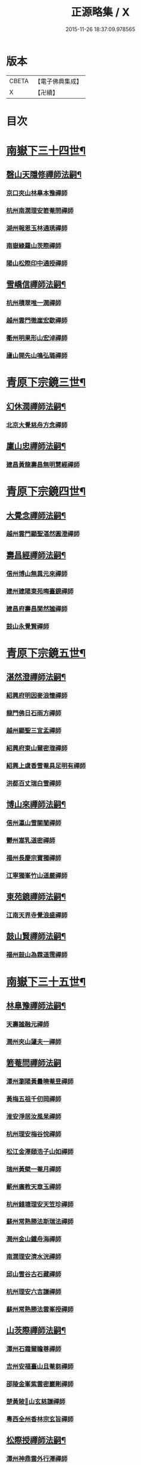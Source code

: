 #+TITLE: 正源略集 / X
#+DATE: 2015-11-26 18:37:09.978565
* 版本
 |     CBETA|【電子佛典集成】|
 |         X|【卍續】    |

* 目次
* [[file:KR6q0032_002.txt::002-0008a6][南嶽下三十四世¶]]
** [[file:KR6q0032_002.txt::002-0008a7][磬山天隱修禪師法嗣¶]]
*** [[file:KR6q0032_002.txt::002-0008a7][京口夾山林臯本豫禪師]]
*** [[file:KR6q0032_002.txt::0008c17][杭州南㵎理安箬菴問禪師]]
*** [[file:KR6q0032_002.txt::0009c11][湖州報恩玉林通琇禪師]]
*** [[file:KR6q0032_002.txt::0010c10][南嶽綠蘿山茨際禪師]]
*** [[file:KR6q0032_002.txt::0011b10][陽山松際印中通授禪師]]
** [[file:KR6q0032_002.txt::0011b24][雪嶠信禪師法嗣¶]]
*** [[file:KR6q0032_002.txt::0011b24][杭州積翠唯一潤禪師]]
*** [[file:KR6q0032_002.txt::0011c10][越州雲門徹崖宏歇禪師]]
*** [[file:KR6q0032_002.txt::0012a1][衢州明果形山宏淖禪師]]
*** [[file:KR6q0032_002.txt::0012a12][廬山開先山鳴弘璐禪師]]
* [[file:KR6q0032_003.txt::003-0012b6][青原下宗鏡三世¶]]
** [[file:KR6q0032_003.txt::003-0012b7][幻休潤禪師法嗣¶]]
*** [[file:KR6q0032_003.txt::003-0012b7][北京大覺慈舟方念禪師]]
** [[file:KR6q0032_003.txt::0012c7][廩山忠禪師法嗣¶]]
*** [[file:KR6q0032_003.txt::0012c7][建昌黃龍壽昌無明慧經禪師]]
* [[file:KR6q0032_003.txt::0013b18][青原下宗鏡四世¶]]
** [[file:KR6q0032_003.txt::0013b19][大覺念禪師法嗣¶]]
*** [[file:KR6q0032_003.txt::0013b19][越州雲門顯聖湛然圓澄禪師]]
** [[file:KR6q0032_003.txt::0014a7][壽昌經禪師法嗣¶]]
*** [[file:KR6q0032_003.txt::0014a7][信州博山無異元來禪師]]
*** [[file:KR6q0032_003.txt::0014b19][建州建陽東苑晦臺鏡禪師]]
*** [[file:KR6q0032_003.txt::0014c22][建昌府壽昌閴然謐禪師]]
*** [[file:KR6q0032_003.txt::0015a5][鼓山永覺賢禪師]]
* [[file:KR6q0032_003.txt::0015b18][青原下宗鏡五世¶]]
** [[file:KR6q0032_003.txt::0015b19][湛然澄禪師法嗣¶]]
*** [[file:KR6q0032_003.txt::0015b19][紹興府明因麥浪懷禪師]]
*** [[file:KR6q0032_003.txt::0015c24][龍門佛日石雨方禪師]]
*** [[file:KR6q0032_003.txt::0016b11][越州顯聖三宜盂禪師]]
*** [[file:KR6q0032_003.txt::0016b21][紹興府東山爾密澓禪師]]
*** [[file:KR6q0032_003.txt::0016c16][紹興上虞香雪菴具足明有禪師]]
*** [[file:KR6q0032_003.txt::0017a13][洪都百丈瑞白雪禪師]]
** [[file:KR6q0032_003.txt::0017b11][博山來禪師法嗣¶]]
*** [[file:KR6q0032_003.txt::0017b11][信州瀛山雪關誾禪師]]
*** [[file:KR6q0032_003.txt::0017c23][鬱州嵩乳道密禪師]]
*** [[file:KR6q0032_003.txt::0018a18][福州長慶宗寶獨禪師]]
*** [[file:KR6q0032_003.txt::0018b8][江寧獨峯竹山道嚴禪師]]
** [[file:KR6q0032_003.txt::0018b23][東苑鏡禪師法嗣¶]]
*** [[file:KR6q0032_003.txt::0018b23][江南天界寺覺浪盛禪師]]
** [[file:KR6q0032_003.txt::0019b2][鼓山賢禪師法嗣¶]]
*** [[file:KR6q0032_003.txt::0019b2][福州鼓山為霖道霈禪師]]
* [[file:KR6q0032_004.txt::004-0019c6][南嶽下三十五世¶]]
** [[file:KR6q0032_004.txt::004-0019c7][林臯豫禪師法嗣¶]]
*** [[file:KR6q0032_004.txt::004-0019c7][天壽謐融元禪師]]
*** [[file:KR6q0032_004.txt::004-0019c12][潤州夾山蘧夫一禪師]]
** [[file:KR6q0032_004.txt::004-0019c21][箬菴問禪師法嗣]]
*** [[file:KR6q0032_004.txt::0020a1][潭州瀏陽黃曇曉菴昱禪師]]
*** [[file:KR6q0032_004.txt::0020a16][黃梅五祖千仞岡禪師]]
*** [[file:KR6q0032_004.txt::0020b11][淮安淨居汝風杲禪師]]
*** [[file:KR6q0032_004.txt::0020c4][杭州理安梅谷悅禪師]]
*** [[file:KR6q0032_004.txt::0020c12][松江金澤頤浩子山如禪師]]
*** [[file:KR6q0032_004.txt::0020c24][瑞州黃檗一菴月禪師]]
*** [[file:KR6q0032_004.txt::0021a10][蘄州廣教天章玉禪師]]
*** [[file:KR6q0032_004.txt::0021b2][杭州錢塘理安天笠珍禪師]]
*** [[file:KR6q0032_004.txt::0021c5][蘇州常熟勝法斯瑞法禪師]]
*** [[file:KR6q0032_004.txt::0021c15][潤州金山鐵舟海禪師]]
*** [[file:KR6q0032_004.txt::0022b20][南㵎理安濟水洸禪師]]
*** [[file:KR6q0032_004.txt::0022c21][邱山雪谷古石藏禪師]]
*** [[file:KR6q0032_004.txt::0022c23][杭州理安六吉謙禪師]]
*** [[file:KR6q0032_004.txt::0023a4][蘇州常熟勝法雲峯授禪師]]
** [[file:KR6q0032_004.txt::0023a9][山茨際禪師法嗣¶]]
*** [[file:KR6q0032_004.txt::0023a9][潭州石霜爾瞻尊禪師]]
*** [[file:KR6q0032_004.txt::0023b5][吉州安福臺山且菴芻禪師]]
*** [[file:KR6q0032_004.txt::0023b12][邵陵金峯紫雲密巖剛禪師]]
*** [[file:KR6q0032_004.txt::0023b18][楚黃陂𡾇山玄慈謙禪師]]
*** [[file:KR6q0032_004.txt::0023b24][粵西全州香林宗玄旨禪師]]
** [[file:KR6q0032_004.txt::0023c8][松際授禪師法嗣¶]]
*** [[file:KR6q0032_004.txt::0023c8][潭州神鼎雲外行澤禪師]]
** [[file:KR6q0032_004.txt::0024a3][大覺琇國師法嗣¶]]
*** [[file:KR6q0032_004.txt::0024a3][湖州報恩退菴重禪師]]
*** [[file:KR6q0032_004.txt::0024a16][荊溪善權白松豐禪師]]
*** [[file:KR6q0032_004.txt::0024b5][南嶽高臺不退勇禪師]]
*** [[file:KR6q0032_004.txt::0024c13][湖州報恩骨巖峯禪師]]
*** [[file:KR6q0032_004.txt::0025a8][湖州武康報恩棲雲行岳禪師]]
*** [[file:KR6q0032_004.txt::0025b21][杭州圓照𦭎溪森禪師]]
*** [[file:KR6q0032_004.txt::0026a24][湖州武康報恩美發淳禪師]]
*** [[file:KR6q0032_004.txt::0026c19][報恩西堂寂菴行洽禪師]]
*** [[file:KR6q0032_004.txt::0027a20][蘊荊行璧禪師]]
*** [[file:KR6q0032_004.txt::0027b6][杭州天目山全菴行進禪師]]
*** [[file:KR6q0032_004.txt::0027c20][宜興磬山雲居行嶺禪師]]
*** [[file:KR6q0032_004.txt::0028b7][杭州良渚崇福濟芝行覺禪師]]
*** [[file:KR6q0032_004.txt::0028c16][潤州夾山竹林六解行恒禪師]]
*** [[file:KR6q0032_004.txt::0029a13][新安道仁行本禪師]]
*** [[file:KR6q0032_004.txt::0029a22][侍者曉雲行謀禪師]]
*** [[file:KR6q0032_004.txt::0029b6][書記響雪行澄禪師]]
*** [[file:KR6q0032_004.txt::0029b9][西堂琴水行韶禪師]]
*** [[file:KR6q0032_004.txt::0029b14][常熟拂水地藏洪濟演禪師]]
*** [[file:KR6q0032_004.txt::0029b24][萬安法海祖山地禪師]]
** [[file:KR6q0032_005.txt::005-0029c19][五峯學禪師法嗣¶]]
*** [[file:KR6q0032_005.txt::005-0029c19][潭州大溈養拙正明禪師]]
** [[file:KR6q0032_005.txt::0030a12][漢月藏禪師法嗣¶]]
*** [[file:KR6q0032_005.txt::0030a12][蘇州三峰梵伊致禪師]]
*** [[file:KR6q0032_005.txt::0030a20][杭州兜率一默成禪師]]
*** [[file:KR6q0032_005.txt::0030b10][潤州焦山問石乘禪師]]
*** [[file:KR6q0032_005.txt::0030b23][無錫華藏大樹證禪師]]
*** [[file:KR6q0032_005.txt::0030c6][蘇州瑞光頂目徹禪師]]
*** [[file:KR6q0032_005.txt::0030c14][杭州顯寧澹予垣禪師]]
*** [[file:KR6q0032_005.txt::0031a3][杭州徑山具德禮禪師]]
*** [[file:KR6q0032_005.txt::0031b10][蘇州鄧尉山剖石璧禪師]]
*** [[file:KR6q0032_005.txt::0031b18][蘇州靈巖繼起儲禪師]]
*** [[file:KR6q0032_005.txt::0031c2][蘇州華嚴于槃鴻禪師]]
*** [[file:KR6q0032_005.txt::0031c5][常州祥符慧刃銛禪師]]
*** [[file:KR6q0032_005.txt::0031c10][杭州安隱潭吉忍禪師]]
*** [[file:KR6q0032_005.txt::0031c14][湖州高峯碩機聖禪師]]
*** [[file:KR6q0032_005.txt::0031c20][孝廉劉道貞居士]]
** [[file:KR6q0032_005.txt::0032a10][破山明禪師法嗣¶]]
*** [[file:KR6q0032_005.txt::0032a10][楚南武岡雲山勝力燕居德申禪師]]
*** [[file:KR6q0032_005.txt::0032a19][成都昭覺丈雪醉禪師]]
*** [[file:KR6q0032_005.txt::0032b24][大竹百城著禪師]]
*** [[file:KR6q0032_005.txt::0032c14][寂光豁禪師]]
*** [[file:KR6q0032_005.txt::0033a6][豐都二仙覺城明柱禪師]]
*** [[file:KR6q0032_005.txt::0033a9][射洪清果不會法禪師]]
*** [[file:KR6q0032_005.txt::0033a13][鳳山興隆深省純禪師]]
*** [[file:KR6q0032_005.txt::0033a16][四川寶光笑宗行密禪師]]
*** [[file:KR6q0032_005.txt::0033b1][重慶崇因慧覺行衣禪師]]
*** [[file:KR6q0032_005.txt::0033b16][雙桂福國雲橋水禪師]]
*** [[file:KR6q0032_005.txt::0033b18][衡州開峯密行寂忍禪師]]
*** [[file:KR6q0032_005.txt::0033b21][重慶華巖聖可玉禪師]]
** [[file:KR6q0032_005.txt::0033c4][費隱容禪師法嗣¶]]
*** [[file:KR6q0032_005.txt::0033c4][福州黃檗隱元琦禪師]]
*** [[file:KR6q0032_005.txt::0033c19][嘉興金粟百癡元禪師]]
*** [[file:KR6q0032_005.txt::0034a3][湖州武康資福靈機觀禪師]]
*** [[file:KR6q0032_005.txt::0034b5][杭州慧雲本充盛禪師]]
*** [[file:KR6q0032_005.txt::0034b12][杭州長安覺王千峯立禪師]]
*** [[file:KR6q0032_005.txt::0034b22][郢州興陽獨冠敬禪師]]
*** [[file:KR6q0032_005.txt::0034c4][嘉興金粟石菴行琈禪師]]
*** [[file:KR6q0032_005.txt::0034c14][福州羅山法海白嵩俊禪師]]
** [[file:KR6q0032_005.txt::0034c21][朝宗忍禪師法嗣¶]]
*** [[file:KR6q0032_005.txt::0034c21][贛州寶華諾諾行導禪師]]
** [[file:KR6q0032_005.txt::0035a4][石車乘禪師法嗣¶]]
*** [[file:KR6q0032_005.txt::0035a4][嘉興金粟息乾元禪師]]
*** [[file:KR6q0032_005.txt::0035a11][吉州龍須資國眉菴秀禪師]]
** [[file:KR6q0032_005.txt::0035a23][萬如微禪師法嗣¶]]
*** [[file:KR6q0032_005.txt::0035a23][荊谿龍池素巖淵禪師]]
*** [[file:KR6q0032_005.txt::0035b2][無錫南禪古鏡符禪師]]
** [[file:KR6q0032_006.txt::006-0035b17][木陳忞禪師法嗣¶]]
*** [[file:KR6q0032_006.txt::006-0035b17][明州五磊達變權禪師]]
*** [[file:KR6q0032_006.txt::0035c10][明州五磊拙巖懷禪師]]
*** [[file:KR6q0032_006.txt::0035c23][越州平陽天嶽本晝禪師]]
*** [[file:KR6q0032_006.txt::0036a3][台州廣潤巨靈螎禪師]]
*** [[file:KR6q0032_006.txt::0036a14][嘉興金粟天岸昇禪師]]
*** [[file:KR6q0032_006.txt::0036b2][漳州龍牙雲叟住禪師]]
*** [[file:KR6q0032_006.txt::0036b7][臯亭佛日山曉晳禪師]]
*** [[file:KR6q0032_006.txt::0036c4][揚州興化龍珠森鑑徹禪師]]
*** [[file:KR6q0032_006.txt::0036c14][金陵天寧古田元禪師]]
*** [[file:KR6q0032_006.txt::0036c16][黃州黃陂素山沖然義禪師]]
*** [[file:KR6q0032_006.txt::0036c23][廬山西林以夫可禪師]]
*** [[file:KR6q0032_006.txt::0037a8][蘇州虎邱節巖琇禪師]]
*** [[file:KR6q0032_006.txt::0037a14][桐城清泉靈遠應禪師]]
*** [[file:KR6q0032_006.txt::0037b17][信州章巖獻可寂禪師]]
*** [[file:KR6q0032_006.txt::0037b23][湖州道場山神山瀛禪師]]
*** [[file:KR6q0032_006.txt::0037c9][越州烏石南雲暐禪師]]
*** [[file:KR6q0032_006.txt::0037c16][洪州寶峯大雷慶禪師]]
*** [[file:KR6q0032_006.txt::0037c24][越州翠峯懷光燦禪師]]
*** [[file:KR6q0032_006.txt::0038a6][新州龍山國恩曠圓行果禪師]]
*** [[file:KR6q0032_006.txt::0038a10][金陵蔣山芥菴大禪師]]
** [[file:KR6q0032_006.txt::0038b9][石奇雲禪師法嗣¶]]
*** [[file:KR6q0032_006.txt::0038b9][台州淨居湛菴常禪師]]
*** [[file:KR6q0032_006.txt::0038b18][明州大梅法幢幟禪師]]
*** [[file:KR6q0032_006.txt::0038c11][處州椒山律牧制禪師]]
*** [[file:KR6q0032_006.txt::0038c23][明州雪竇宏遠紹禪師]]
** [[file:KR6q0032_006.txt::0039a13][牧雲門禪師法嗣¶]]
*** [[file:KR6q0032_006.txt::0039a13][蘇州西華秀峯岫雲行瑋禪師]]
*** [[file:KR6q0032_006.txt::0039b3][嘉興祖燈崇己峻禪師]]
*** [[file:KR6q0032_006.txt::0039b12][越州明覺寶掌雪厂道白禪師]]
*** [[file:KR6q0032_006.txt::0039c1][金陵蔣山佛國南音言禪師]]
*** [[file:KR6q0032_006.txt::0039c15][蘇州無量可生慈禪師]]
*** [[file:KR6q0032_006.txt::0039c21][南嶽法輪石隱貞禪師]]
*** [[file:KR6q0032_006.txt::0040a7][廬山圓通崇勝雪堂耜禪師]]
*** [[file:KR6q0032_006.txt::0040a13][德安孝惑獅子古鑑圓禪師]]
*** [[file:KR6q0032_006.txt::0040a23][虞山直指尼圓鑑玄禪師]]
*** [[file:KR6q0032_006.txt::0040b10][如如懶人方為戒居士]]
** [[file:KR6q0032_006.txt::0040b24][浮石賢禪師法嗣]]
*** [[file:KR6q0032_006.txt::0040c1][極樂獨癡□禪師]]
*** [[file:KR6q0032_006.txt::0040c23][江西寶藏範圍澤禪師]]
*** [[file:KR6q0032_006.txt::0041a9][海寧東寺洪衍灝禪師]]
*** [[file:KR6q0032_006.txt::0041a13][潁州弘戒鈍斧濊禪師]]
*** [[file:KR6q0032_006.txt::0041a18][太平澄心寄菴澯禪師]]
** [[file:KR6q0032_006.txt::0041a23][林野奇禪師法嗣¶]]
*** [[file:KR6q0032_006.txt::0041a23][荊谿芙蓉自閒覺禪師]]
*** [[file:KR6q0032_006.txt::0041b10][台州鴻福慧日昇禪師]]
*** [[file:KR6q0032_006.txt::0041b19][蘇州太倉香林佛果聞禪師]]
*** [[file:KR6q0032_006.txt::0041b23][溫州護國古泉清禪師]]
*** [[file:KR6q0032_006.txt::0041c6][廣德崇化了悟能禪師]]
*** [[file:KR6q0032_006.txt::0041c13][天台萬年無礙徹禪師]]
*** [[file:KR6q0032_006.txt::0042a8][桐鄉寂照芥子彌禪師]]
*** [[file:KR6q0032_006.txt::0042a13][香嚴宕山遠禪師]]
* [[file:KR6q0032_007.txt::007-0042b13][青原下宗鏡六世¶]]
** [[file:KR6q0032_007.txt::007-0042b14][瑞白雪禪師法嗣¶]]
*** [[file:KR6q0032_007.txt::007-0042b14][弁山龍華久默音禪師]]
*** [[file:KR6q0032_007.txt::007-0042b17][瑞州洞山孤崖聰禪師]]
*** [[file:KR6q0032_007.txt::007-0042b21][舒州三祖破闇燈禪師]]
*** [[file:KR6q0032_007.txt::0043a6][南昌百丈石㵎泐禪師]]
*** [[file:KR6q0032_007.txt::0043a12][寧州雲巖元潔瑩禪師]]
*** [[file:KR6q0032_007.txt::0043a23][荊谿善權百愚斯禪師]]
*** [[file:KR6q0032_007.txt::0043b15][蘇州金僊蕃光璨禪師]]
*** [[file:KR6q0032_007.txt::0043b24][衡州大義山且拙訥禪師]]
*** [[file:KR6q0032_007.txt::0043c13][南嶽荊紫峯萬仞壁禪師]]
*** [[file:KR6q0032_007.txt::0044a2][湖州烏程獨園玄素體禪師]]
*** [[file:KR6q0032_007.txt::0044a11][嘉禾福善寺雲松品禪師]]
*** [[file:KR6q0032_007.txt::0044a22][越州梅山歷然相禪師]]
*** [[file:KR6q0032_007.txt::0044b13][衝陽西山䆳谷源禪師]]
*** [[file:KR6q0032_007.txt::0044b16][天台護國眠石蘊禪師]]
*** [[file:KR6q0032_007.txt::0044b24][虔州崆峒不溢滿禪師]]
*** [[file:KR6q0032_007.txt::0044c13][䖍州崆峒謂斯教禪師]]
*** [[file:KR6q0032_007.txt::0044c23][虔州興國獅子岩中也慈禪師]]
*** [[file:KR6q0032_007.txt::0045a7][湖州佛燈白巖博禪師]]
*** [[file:KR6q0032_007.txt::0045a18][越州蕭山道林離愚智禪師]]
*** [[file:KR6q0032_007.txt::0045b4][贛州鳳日本珠玥禪師]]
*** [[file:KR6q0032_007.txt::0045c1][青谿西水菴丹溟幢禪師]]
*** [[file:KR6q0032_007.txt::0045c6][佛川離言義禪師]]
*** [[file:KR6q0032_007.txt::0045c13][紫梅淑安周禪師]]
** [[file:KR6q0032_007.txt::0046a2][麥浪懷禪師法嗣¶]]
*** [[file:KR6q0032_007.txt::0046a2][越州彌陀寺無迹敏禪師]]
** [[file:KR6q0032_007.txt::0046a10][石雨方禪師法嗣¶]]
*** [[file:KR6q0032_007.txt::0046a10][古虞象田即念現禪師]]
*** [[file:KR6q0032_007.txt::0046a13][劒浦無量來雲現禪師]]
*** [[file:KR6q0032_007.txt::0046a23][龍塘遠門柱禪師]]
*** [[file:KR6q0032_007.txt::0046b6][杭州白巖位中符禪師]]
*** [[file:KR6q0032_007.txt::0046c8][餘杭南山普寧天愚寶禪師]]
*** [[file:KR6q0032_007.txt::0046c13][杭州徑山夢菴律禪師]]
*** [[file:KR6q0032_007.txt::0046c20][杭州錢塘淨性紫仙陽禪師]]
** [[file:KR6q0032_007.txt::0047a9][爾密澓禪師法嗣¶]]
*** [[file:KR6q0032_007.txt::0047a9][紹興山陰清化惟岑嶾禪師]]
*** [[file:KR6q0032_007.txt::0047a21][紹興嵊縣明覺寧遠地禪師]]
*** [[file:KR6q0032_007.txt::0047b10][杭州仁和菩曇自若深禪師]]
*** [[file:KR6q0032_007.txt::0047b16][越州融光自聞音禪師]]
** [[file:KR6q0032_007.txt::0047b21][具足有禪師法嗣¶]]
*** [[file:KR6q0032_007.txt::0047b21][越州寶泉素端衟禪師]]
** [[file:KR6q0032_007.txt::0047c16][三宜盂禪師法嗣¶]]
*** [[file:KR6q0032_007.txt::0047c16][嘉善慈雲俍亭挺禪師]]
*** [[file:KR6q0032_007.txt::0047c22][苕溪鳳山多福林妙叶啟禪師]]
*** [[file:KR6q0032_007.txt::0048a17][山陰保寧端實嚴禪師]]
*** [[file:KR6q0032_007.txt::0048a22][越州大能仁寺盟石息禪師]]
*** [[file:KR6q0032_007.txt::0048b9][越州上虞龍田栢子地禪師]]
*** [[file:KR6q0032_007.txt::0048b20][嘉興東塔為則範禪師]]
** [[file:KR6q0032_008.txt::008-0048c7][嵩乳密禪師法嗣¶]]
*** [[file:KR6q0032_008.txt::008-0048c7][淮安清江浦洪福靈燄燭禪師]]
*** [[file:KR6q0032_008.txt::0049a4][淮安檀度南菴依禪師]]
** [[file:KR6q0032_008.txt::0049a14][宗寶獨禪師法嗣¶]]
*** [[file:KR6q0032_008.txt::0049a14][廬山歸宗天然昰禪師]]
*** [[file:KR6q0032_008.txt::0049b3][千山龍泉剩人可禪師]]
** [[file:KR6q0032_008.txt::0049b14][覺浪盛禪師法嗣¶]]
*** [[file:KR6q0032_008.txt::0049b14][金陵棲霞竺菴成禪師]]
*** [[file:KR6q0032_008.txt::0049c7][杭州崇光觀濤奇禪師]]
*** [[file:KR6q0032_008.txt::0049c18][吉水龍華梅逢忍禪師]]
*** [[file:KR6q0032_008.txt::0050a9][金陵天界巨音選禪師]]
*** [[file:KR6q0032_008.txt::0050a21][廣東曹溪石濂汕禪師]]
*** [[file:KR6q0032_008.txt::0050b9][吉州青原嘯峯然禪師]]
*** [[file:KR6q0032_008.txt::0050c1][江寧天界方融璽禪師]]
*** [[file:KR6q0032_008.txt::0050c12][建昌壽昌其天浩禪師]]
*** [[file:KR6q0032_008.txt::0050c17][新城福山石潮寧禪師]]
*** [[file:KR6q0032_008.txt::0051a8][吉州青原無可智禪師]]
*** [[file:KR6q0032_008.txt::0051a18][杭州虎跑大慈石公璸禪師]]
** [[file:KR6q0032_008.txt::0051b5][附諸尊宿¶]]
*** [[file:KR6q0032_008.txt::0051b5][杭州雲棲蓮池袾宏大師]]
*** [[file:KR6q0032_008.txt::0051c17][紫栢達觀真可大師]]
*** [[file:KR6q0032_008.txt::0052a9][瑞州黃蘗無念深有禪師]]
*** [[file:KR6q0032_008.txt::0052b6][夔州白馬寺儀峯方彖禪師]]
*** [[file:KR6q0032_008.txt::0052b19][廣信鵞湖養菴心禪師]]
*** [[file:KR6q0032_008.txt::0052c11][杭州真寂聞谷廣印禪師]]
*** [[file:KR6q0032_008.txt::0052c19][湘鄉荊紫峯無學幻大師]]
*** [[file:KR6q0032_008.txt::0052c21][韶州曹溪憨山德清大師]]
*** [[file:KR6q0032_008.txt::0053a18][江西雲居顓愚觀衡禪師]]
*** [[file:KR6q0032_008.txt::0053a22][江西泐潭元白可禪師]]
*** [[file:KR6q0032_008.txt::0053b15][衡陽豪山大辯道焜大師]]
*** [[file:KR6q0032_008.txt::0053b19][金陵寶華山見月體和尚]]
*** [[file:KR6q0032_008.txt::0053b22][祠部黃端伯海岸居士]]
*** [[file:KR6q0032_008.txt::0053c2][開府余大成集生居士]]
* [[file:KR6q0032_009.txt::009-0053c9][南嶽下三十六世¶]]
** [[file:KR6q0032_009.txt::009-0053c10][爾瞻尊禪師法嗣¶]]
*** [[file:KR6q0032_009.txt::009-0053c10][潭州石霜碧眼開禪師]]
** [[file:KR6q0032_009.txt::009-0053c15][千仞岡禪師法嗣¶]]
*** [[file:KR6q0032_009.txt::009-0053c15][黃梅五祖真慧無絃琹禪師]]
*** [[file:KR6q0032_009.txt::0054b4][蘄州黃梅五祖真慧綠雨蕉禪師]]
*** [[file:KR6q0032_009.txt::0054b24][黃梅五祖山真慧天澤霖禪師]]
** [[file:KR6q0032_009.txt::0054c8][鉄舟海禪師法嗣¶]]
*** [[file:KR6q0032_009.txt::0054c8][金山可達杰禪師]]
*** [[file:KR6q0032_009.txt::0054c15][金陵香林法乳樂禪師]]
** [[file:KR6q0032_009.txt::0055a6][天笠珍禪師法嗣¶]]
*** [[file:KR6q0032_009.txt::0055a6][杭州理安夢菴格禪師]]
*** [[file:KR6q0032_009.txt::0055b1][滁州琅琊樗關真禪師]]
*** [[file:KR6q0032_009.txt::0055b11][杭州理安越鑑徹禪師]]
*** [[file:KR6q0032_009.txt::0055b20][杭州理安獨超方禪師]]
*** [[file:KR6q0032_009.txt::0055c8][邵州龍華奯舟元禪師]]
** [[file:KR6q0032_009.txt::0055c13][天章玉禪師法嗣¶]]
*** [[file:KR6q0032_009.txt::0055c13][蘄州訥菴辯禪師]]
*** [[file:KR6q0032_009.txt::0056a1][金陵迴龍南愚玠禪師]]
** [[file:KR6q0032_009.txt::0056a8][六吉謙禪師法嗣¶]]
*** [[file:KR6q0032_009.txt::0056a8][東山伯嶽惺禪師]]
** [[file:KR6q0032_009.txt::0056a24][不退勇禪師法嗣¶]]
*** [[file:KR6q0032_009.txt::0056a24][山西沁州銅鞮永慶尺木休禪師]]
** [[file:KR6q0032_009.txt::0056c13][棲雲岳禪師法嗣¶]]
*** [[file:KR6q0032_009.txt::0056c13][杭州天目南谷穎禪師]]
** [[file:KR6q0032_009.txt::0057a13][骨巗峯禪師法嗣¶]]
*** [[file:KR6q0032_009.txt::0057a13][武康匡裔來禪師]]
** [[file:KR6q0032_009.txt::0057a24][䒢溪森禪師法嗣¶]]
*** [[file:KR6q0032_009.txt::0057a24][天目獅子正宗形山寶禪師]]
*** [[file:KR6q0032_009.txt::0057b7][京都賢良如川盛禪師]]
*** [[file:KR6q0032_009.txt::0057b13][姑蘇怡賢蓮峯源禪師]]
*** [[file:KR6q0032_009.txt::0057b23][京都覺生秀山成禪師]]
** [[file:KR6q0032_009.txt::0057c14][美發淳禪師法嗣¶]]
*** [[file:KR6q0032_009.txt::0057c14][天目晦石琦禪師]]
** [[file:KR6q0032_009.txt::0058a8][養拙明禪師法嗣¶]]
*** [[file:KR6q0032_009.txt::0058a8][潭州大溈慧山海禪師]]
** [[file:KR6q0032_009.txt::0058a16][頂目徹禪師法嗣¶]]
*** [[file:KR6q0032_009.txt::0058a16][雙泉眉山霈禪師]]
** [[file:KR6q0032_009.txt::0058b5][具德禮禪師法嗣¶]]
*** [[file:KR6q0032_009.txt::0058b5][能仁微旨朗禪師]]
*** [[file:KR6q0032_009.txt::0058b16][維揚巨渤恒禪師]]
*** [[file:KR6q0032_009.txt::0058c9][江西雲居晦山顯禪師]]
*** [[file:KR6q0032_009.txt::0058c19][泰興慶雲碩揆志禪師]]
*** [[file:KR6q0032_009.txt::0059a8][杭州雲林諦暉輅禪師]]
** [[file:KR6q0032_009.txt::0059a20][繼起儲禪師法嗣¶]]
*** [[file:KR6q0032_009.txt::0059a20][蘇州字雲蹤禪師]]
*** [[file:KR6q0032_009.txt::0059b5][蘇州月函子禪師]]
*** [[file:KR6q0032_009.txt::0059b13][國清翼菴酇禪師]]
*** [[file:KR6q0032_009.txt::0059c7][資福童碩宏禪師]]
*** [[file:KR6q0032_009.txt::0059c18][靈瑞尼祖符禪師]]
** [[file:KR6q0032_010.txt::010-0060a18][丈雪醉禪師法嗣¶]]
*** [[file:KR6q0032_010.txt::010-0060a18][青城鳳林竹浪生禪師]]
*** [[file:KR6q0032_010.txt::0060b5][佛冤超綱禪師]]
** [[file:KR6q0032_010.txt::0060b16][雲橋水禪師法嗣¶]]
*** [[file:KR6q0032_010.txt::0060b16][東川蒼碧聰禪師]]
** [[file:KR6q0032_010.txt::0060b23][易庵師禪師法嗣¶]]
*** [[file:KR6q0032_010.txt::0060b23][南陽法海林我鑒禪師]]
** [[file:KR6q0032_010.txt::0060c10][聖可玉禪師法嗣¶]]
*** [[file:KR6q0032_010.txt::0060c10][崇隆碧露夢禪師]]
** [[file:KR6q0032_010.txt::0060c21][密行忍禪師法嗣¶]]
*** [[file:KR6q0032_010.txt::0060c21][滇楚九臺山知空蘊禪師]]
** [[file:KR6q0032_010.txt::0061a4][百癡元禪師法嗣¶]]
*** [[file:KR6q0032_010.txt::0061a4][京師海會憨璞性聰禪師]]
** [[file:KR6q0032_010.txt::0061b4][靈機觀禪師法嗣¶]]
*** [[file:KR6q0032_010.txt::0061b4][湖州資福明心鑑禪師]]
*** [[file:KR6q0032_010.txt::0061b6][湖州資福德水洧禪師]]
** [[file:KR6q0032_010.txt::0061b10][石庵琈禪師法嗣¶]]
*** [[file:KR6q0032_010.txt::0061b10][杭州仁和佛日璿鑑衡禪師]]
** [[file:KR6q0032_010.txt::0061b24][天嶽晝禪師法嗣]]
*** [[file:KR6q0032_010.txt::0061c1][廬山開先心璧淵禪師]]
** [[file:KR6q0032_010.txt::0061c9][山曉晳禪師法嗣¶]]
*** [[file:KR6q0032_010.txt::0061c9][杭州佛日法持毅禪師]]
** [[file:KR6q0032_010.txt::0061c18][靈遠應禪師法嗣¶]]
*** [[file:KR6q0032_010.txt::0061c18][襄州洞山普慧漢水浩禪師]]
*** [[file:KR6q0032_010.txt::0062a1][天童石吼徹禪師]]
*** [[file:KR6q0032_010.txt::0062a16][桐城慧山魯璠奐禪師]]
*** [[file:KR6q0032_010.txt::0062b3][六安大悲祖幻寧禪師]]
** [[file:KR6q0032_010.txt::0062b16][節崖琇禪師法嗣¶]]
*** [[file:KR6q0032_010.txt::0062b16][蘇州虎邱洞明照禪師]]
*** [[file:KR6q0032_010.txt::0062c4][湖州吳山廣壽宇亭尹禪師]]
*** [[file:KR6q0032_010.txt::0062c16][揚州福緣濟生度禪師]]
** [[file:KR6q0032_010.txt::0063a15][祥光吉禪師法嗣¶]]
*** [[file:KR6q0032_010.txt::0063a15][揚州淨慧破愚智禪師]]
*** [[file:KR6q0032_010.txt::0063a18][揚州淨慧允中微禪師]]
** [[file:KR6q0032_010.txt::0063a22][薪傳瀾禪師法嗣¶]]
*** [[file:KR6q0032_010.txt::0063a22][淮安龍興靈潔源禪師]]
** [[file:KR6q0032_010.txt::0063b2][博凡可禪師法嗣¶]]
*** [[file:KR6q0032_010.txt::0063b2][江州西林仲泉空禪師]]
** [[file:KR6q0032_010.txt::0063b10][天岸昇禪師法嗣¶]]
*** [[file:KR6q0032_010.txt::0063b10][徐州雲龍興化谷庵朴禪師]]
** [[file:KR6q0032_010.txt::0063b15][懷光燦禪師法嗣¶]]
*** [[file:KR6q0032_010.txt::0063b15][京都覺生雪鴻信禪師]]
** [[file:KR6q0032_010.txt::0063c13][文弱盈禪師法嗣¶]]
*** [[file:KR6q0032_010.txt::0063c13][終南蟠龍子肅遠禪師]]
** [[file:KR6q0032_010.txt::0063c24][古鏡符禪師法嗣¶]]
*** [[file:KR6q0032_010.txt::0063c24][無錫南禪吼松澄禪師]]
** [[file:KR6q0032_010.txt::0064a8][介為舟禪師法嗣¶]]
*** [[file:KR6q0032_010.txt::0064a8][漢陽曇華碧雲天禪師]]
** [[file:KR6q0032_010.txt::0064a19][冷堂林禪師法嗣¶]]
*** [[file:KR6q0032_010.txt::0064a19][越州蕭邑城山大拙理禪師]]
** [[file:KR6q0032_010.txt::0064a24][萬因聖禪師法嗣]]
*** [[file:KR6q0032_010.txt::0064b1][福州護國鐸夫凡禪師]]
** [[file:KR6q0032_010.txt::0064b17][還一韜禪師法嗣¶]]
*** [[file:KR6q0032_010.txt::0064b17][潤州鶴林雲屋音禪師]]
** [[file:KR6q0032_010.txt::0064c9][龍喜[汁*(十/甲/寸)]禪師法嗣¶]]
*** [[file:KR6q0032_010.txt::0064c9][龍王山清涼千智幢毅禪師]]
** [[file:KR6q0032_010.txt::0064c20][彌壑澧禪師法嗣¶]]
*** [[file:KR6q0032_010.txt::0064c20][南陽雪乳律禪師]]
*** [[file:KR6q0032_010.txt::0065a2][東京相國曇紹杲禪師]]
** [[file:KR6q0032_010.txt::0065a13][雲峨喜禪師法嗣¶]]
*** [[file:KR6q0032_010.txt::0065a13][西安興福憨休乾禪師]]
*** [[file:KR6q0032_010.txt::0065b4][汝州風穴白雲雪兆性禪師]]
*** [[file:KR6q0032_010.txt::0065b14][河南金粟沖涵恒禪師]]
** [[file:KR6q0032_010.txt::0065c3][無礙徹禪師法嗣¶]]
*** [[file:KR6q0032_010.txt::0065c3][天台萬年紀安經禪師]]
*** [[file:KR6q0032_010.txt::0065c19][天柱永慶念予恒禪師]]
** [[file:KR6q0032_010.txt::0066a6][蘧夫一禪師法嗣¶]]
*** [[file:KR6q0032_010.txt::0066a6][潤州夾山竹林辯言海禪師]]
** [[file:KR6q0032_010.txt::0066a12][道安靜禪師法嗣¶]]
*** [[file:KR6q0032_010.txt::0066a12][聖感霽崙永禪師]]
** [[file:KR6q0032_010.txt::0066b10][敏樹相禪師法嗣¶]]
*** [[file:KR6q0032_010.txt::0066b10][辰州龍山頴悟秀禪師]]
** [[file:KR6q0032_010.txt::0066b14][太白雪禪師法嗣¶]]
*** [[file:KR6q0032_010.txt::0066b14][明州育王法鐘覺禪師]]
** [[file:KR6q0032_010.txt::0066b19][釆商榮禪師法嗣¶]]
*** [[file:KR6q0032_010.txt::0066b19][鄂州向上具瞻仰禪師]]
* [[file:KR6q0032_011.txt::011-0066c6][南嶽下三十七世¶]]
** [[file:KR6q0032_011.txt::011-0066c7][慧山海禪師法嗣¶]]
*** [[file:KR6q0032_011.txt::011-0066c7][邵陵大梅與峯智禪師]]
*** [[file:KR6q0032_011.txt::011-0066c13][潭州大溈山密印古梅冽禪師]]
*** [[file:KR6q0032_011.txt::0067a1][潭州大溈易菴應禪師]]
*** [[file:KR6q0032_011.txt::0067a8][潭州大溈揆菴空禪師]]
*** [[file:KR6q0032_011.txt::0067a15][潭州上林月憨權禪師]]
*** [[file:KR6q0032_011.txt::0067a18][邵陵龍山月堂湛禪師]]
*** [[file:KR6q0032_011.txt::0067a23][邵陵上梅雄山千如一禪師]]
** [[file:KR6q0032_011.txt::0067b3][穆文德禪師法嗣¶]]
*** [[file:KR6q0032_011.txt::0067b3][鳳林雪圃修禪師]]
** [[file:KR6q0032_011.txt::0067b10][晦山顯禪師法嗣¶]]
*** [[file:KR6q0032_011.txt::0067b10][雲居九屏燕雷鵬禪師]]
** [[file:KR6q0032_011.txt::0067b20][諦暉輅禪師法嗣¶]]
*** [[file:KR6q0032_011.txt::0067b20][杭州雲林巨濤果禪師]]
** [[file:KR6q0032_011.txt::0067c9][得定運禪師法嗣¶]]
*** [[file:KR6q0032_011.txt::0067c9][迴龍水月圓禪師]]
** [[file:KR6q0032_011.txt::0067c17][止水源禪師法嗣¶]]
*** [[file:KR6q0032_011.txt::0067c17][崇仁天乘參禪師]]
** [[file:KR6q0032_011.txt::0067c22][穎悟秀禪師法嗣¶]]
*** [[file:KR6q0032_011.txt::0067c22][沅州太和長明炅禪師]]
** [[file:KR6q0032_011.txt::0068a6][佛冤綱禪師法嗣¶]]
*** [[file:KR6q0032_011.txt::0068a6][昭覺竹峯續禪師]]
** [[file:KR6q0032_011.txt::0068a17][浪山嶼禪師法嗣¶]]
*** [[file:KR6q0032_011.txt::0068a17][嘉興福嚴具宜開禪師]]
*** [[file:KR6q0032_011.txt::0068b8][嘉興普明赤潭珠禪師]]
*** [[file:KR6q0032_011.txt::0068b20][濮鎮龍潭福善亹堂成禪師]]
** [[file:KR6q0032_011.txt::0068c8][德水洧禪師法嗣¶]]
*** [[file:KR6q0032_011.txt::0068c8][湖州翔鳳資福也閒潛禪師]]
** [[file:KR6q0032_011.txt::0068c15][四航海禪師法嗣¶]]
*** [[file:KR6q0032_011.txt::0068c15][杭州龍泉匡源洪禪師]]
*** [[file:KR6q0032_011.txt::0068c23][湖州靈山具如奇禪師]]
*** [[file:KR6q0032_011.txt::0069a3][維揚天寧紫松彰禪師]]
** [[file:KR6q0032_011.txt::0069a14][玉山博禪師法嗣¶]]
*** [[file:KR6q0032_011.txt::0069a14][秦郵臨川普度古門裕禪師]]
** [[file:KR6q0032_011.txt::0069a21][遇山藏禪師法嗣¶]]
*** [[file:KR6q0032_011.txt::0069a21][黃山慈光中洲嶽禪師]]
** [[file:KR6q0032_011.txt::0069b8][漢雲曇禪師法嗣¶]]
*** [[file:KR6q0032_011.txt::0069b8][李山澄光繩木林禪師]]
** [[file:KR6q0032_011.txt::0069b20][吼松澄禪師法嗣¶]]
*** [[file:KR6q0032_011.txt::0069b20][無錫九峯三明灝禪師]]
*** [[file:KR6q0032_011.txt::0069c2][宜興龍池迅帆裕禪師]]
** [[file:KR6q0032_011.txt::0069c15][紀安經禪師法嗣¶]]
*** [[file:KR6q0032_011.txt::0069c15][金粟山禹門宗禪師]]
*** [[file:KR6q0032_011.txt::0069c22][天台萬年豁然緣禪師]]
*** [[file:KR6q0032_011.txt::0070a4][金粟慧海源濟禪師]]
*** [[file:KR6q0032_011.txt::0070a9][浙江金粟悟心達禪師]]
*** [[file:KR6q0032_011.txt::0070a20][天台萬年止先定禪師]]
*** [[file:KR6q0032_011.txt::0070b7][福州法輪觀月光禪師]]
*** [[file:KR6q0032_011.txt::0070b16][嘉興金粟道三本禪師]]
** [[file:KR6q0032_011.txt::0070b19][具瞻仰禪師法嗣¶]]
*** [[file:KR6q0032_011.txt::0070b19][鄂渚南溪向上雙溪定禪師]]
** [[file:KR6q0032_011.txt::0070c8][允中微禪師法嗣¶]]
*** [[file:KR6q0032_011.txt::0070c8][揚州靜慧述先預禪師]]
** [[file:KR6q0032_011.txt::0070c17][谷庵璞禪師法嗣¶]]
*** [[file:KR6q0032_011.txt::0070c17][徐州雲龍興化天池鵬禪師]]
** [[file:KR6q0032_011.txt::0070c23][石吼徹禪師法嗣¶]]
*** [[file:KR6q0032_011.txt::0070c23][寶應一粟默菴言禪師]]
** [[file:KR6q0032_011.txt::0071a9][祖幻寧禪師法嗣¶]]
*** [[file:KR6q0032_011.txt::0071a9][潁州覺林徧知學禪師]]
*** [[file:KR6q0032_011.txt::0071a17][六安香林曉南杲禪師]]
** [[file:KR6q0032_011.txt::0071a23][天培鑒禪師法嗣¶]]
*** [[file:KR6q0032_011.txt::0071a23][南嶽祝聖曉堂哲禪師]]
** [[file:KR6q0032_011.txt::0071b9][心壁淵禪師法嗣¶]]
*** [[file:KR6q0032_011.txt::0071b9][廬山秀峯猗蘭操禪師]]
** [[file:KR6q0032_011.txt::0071b23][濟生度禪師法嗣¶]]
*** [[file:KR6q0032_011.txt::0071b23][維揚福緣超宗智禪師]]
*** [[file:KR6q0032_011.txt::0071c13][維揚福緣福國傳禪師]]
*** [[file:KR6q0032_011.txt::0071c22][武林聖因大徹永禪師]]
** [[file:KR6q0032_011.txt::0072a19][月柯澄禪師法嗣¶]]
*** [[file:KR6q0032_011.txt::0072a19][吳江聖壽厂阿䘄禪師]]
** [[file:KR6q0032_011.txt::0072b11][念予恒禪師法嗣¶]]
*** [[file:KR6q0032_011.txt::0072b11][天台永慶天喜卓禪師]]
** [[file:KR6q0032_011.txt::0072b20][法鐘覺禪師法嗣¶]]
*** [[file:KR6q0032_011.txt::0072b20][明州育王南溟碧禪師]]
** [[file:KR6q0032_012.txt::012-0072c7][碧眼開禪師法嗣¶]]
*** [[file:KR6q0032_012.txt::012-0072c7][石霜憨峯南翁慧禪師]]
** [[file:KR6q0032_012.txt::0073a6][辯言海禪師法嗣¶]]
*** [[file:KR6q0032_012.txt::0073a6][荊州萬佛祇園朗徹印禪師]]
** [[file:KR6q0032_012.txt::0073a11][法乳樂禪師法嗣¶]]
*** [[file:KR6q0032_012.txt::0073a11][金陵香林月潭達禪師]]
*** [[file:KR6q0032_012.txt::0073b2][潤州金山量聞銓禪師]]
** [[file:KR6q0032_012.txt::0073b12][天澤霖禪師法嗣¶]]
*** [[file:KR6q0032_012.txt::0073b12][黃梅槽廠東禪海潮音禪師]]
** [[file:KR6q0032_012.txt::0073b24][夢菴格禪師法嗣¶]]
*** [[file:KR6q0032_012.txt::0073b24][京都大覺迦陵音禪師]]
*** [[file:KR6q0032_012.txt::0074b15][京都萬壽調梅鼎禪師]]
** [[file:KR6q0032_012.txt::0074c20][越鑑徹禪師法嗣¶]]
*** [[file:KR6q0032_012.txt::0074c20][杭州理安佛日羲禪師]]
** [[file:KR6q0032_012.txt::0075a23][南谷穎禪師法嗣¶]]
*** [[file:KR6q0032_012.txt::0075a23][杭州崇福靈鷲誠禪師]]
*** [[file:KR6q0032_012.txt::0075b20][杭州無幻施居士]]
** [[file:KR6q0032_012.txt::0075b24][晦石琦禪師法嗣¶]]
*** [[file:KR6q0032_012.txt::0075b24][杭州天目澹如永禪師]]
*** [[file:KR6q0032_012.txt::0075c16][如臯菩提化昱啟禪師]]
** [[file:KR6q0032_012.txt::0075c23][形山寶禪師法嗣¶]]
*** [[file:KR6q0032_012.txt::0075c23][杭州聖因悟修明慧禪師]]
** [[file:KR6q0032_012.txt::0076a14][永覺盛禪師法嗣¶]]
*** [[file:KR6q0032_012.txt::0076a14][杭州聖因大恒中禪師]]
** [[file:KR6q0032_012.txt::0076b13][宇亭尹禪師法嗣¶]]
*** [[file:KR6q0032_012.txt::0076b13][金陵吉祥朴菴修禪師]]
** [[file:KR6q0032_012.txt::0076b17][可達杰禪師法嗣¶]]
*** [[file:KR6q0032_012.txt::0076b17][吳陵三昧不物震禪師]]
* [[file:KR6q0032_013.txt::013-0076c7][青原下宗鏡七世¶]]
** [[file:KR6q0032_013.txt::013-0076c8][破闇燈禪師法嗣¶]]
*** [[file:KR6q0032_013.txt::013-0076c8][鹽城永寧式衡權禪師]]
*** [[file:KR6q0032_013.txt::013-0076c14][平山受宗智旨禪師]]
*** [[file:KR6q0032_013.txt::013-0076c20][潤州焦山古樵智先禪師]]
** [[file:KR6q0032_013.txt::0077a15][元潔瑩禪師法嗣¶]]
*** [[file:KR6q0032_013.txt::0077a15][衡陽雲峯佛國頻吉祥禪師]]
** [[file:KR6q0032_013.txt::0077b20][百愚斯禪師法嗣¶]]
*** [[file:KR6q0032_013.txt::0077b20][松江青龍隆福寒松操禪師]]
*** [[file:KR6q0032_013.txt::0077c8][終南靈源紫谷覺禪師]]
*** [[file:KR6q0032_013.txt::0077c14][和州含山褒山天鑑暹禪師]]
*** [[file:KR6q0032_013.txt::0077c19][盤山拙菴智朴禪師]]
** [[file:KR6q0032_013.txt::0078a9][且拙訥禪師法嗣¶]]
*** [[file:KR6q0032_013.txt::0078a9][端州月山洞初度禪師]]
** [[file:KR6q0032_013.txt::0078a16][萬仞壁禪師法嗣¶]]
*** [[file:KR6q0032_013.txt::0078a16][龍華湘翁沄禪師]]
*** [[file:KR6q0032_013.txt::0078b16][蘄州歷化雪逵照禪師]]
** [[file:KR6q0032_013.txt::0078b23][淑安周禪師法嗣¶]]
*** [[file:KR6q0032_013.txt::0078b23][濟寧彌勒院白獅純禪師]]
** [[file:KR6q0032_013.txt::0078c12][蕃光璨禪師法嗣¶]]
*** [[file:KR6q0032_013.txt::0078c12][吳興金峯古佛燈道驤超禪師]]
** [[file:KR6q0032_013.txt::0078c17][䆳谷源禪師法嗣¶]]
*** [[file:KR6q0032_013.txt::0078c17][楚衡西山不韻音禪師]]
** [[file:KR6q0032_013.txt::0079a3][靈𦦨燭禪師法嗣¶]]
*** [[file:KR6q0032_013.txt::0079a3][淮安清江浦洪福隱知聞禪師]]
** [[file:KR6q0032_013.txt::0079a8][南菴依禪師法嗣¶]]
*** [[file:KR6q0032_013.txt::0079a8][淮安清江檀度天根本禪師]]
** [[file:KR6q0032_013.txt::0079a22][天然是禪師法嗣¶]]
*** [[file:KR6q0032_013.txt::0079a22][廣州海幢阿字無禪師]]
** [[file:KR6q0032_013.txt::0079b11][竺菴成禪師法嗣¶]]
*** [[file:KR6q0032_013.txt::0079b11][金陵棲霞楚雲源禪師]]
** [[file:KR6q0032_013.txt::0079b24][觀濤奇禪師法嗣]]
*** [[file:KR6q0032_013.txt::0079c1][杭州臯亭山顯孝淇園泉禪師]]
** [[file:KR6q0032_013.txt::0079c11][梅逢忍禪師法嗣¶]]
*** [[file:KR6q0032_013.txt::0079c11][吉水龍華子愚哲禪師]]
** [[file:KR6q0032_013.txt::0079c24][巨音選禪師法嗣]]
*** [[file:KR6q0032_013.txt::0080a1][金陵天界靈潤機禪師]]
** [[file:KR6q0032_013.txt::0080a19][即念現禪師法嗣¶]]
*** [[file:KR6q0032_013.txt::0080a19][曹溪南華大休珠禪師]]
** [[file:KR6q0032_013.txt::0080b7][盟石息禪師法嗣¶]]
*** [[file:KR6q0032_013.txt::0080b7][越州寓山青蓮乾裕曾禪師]]
** [[file:KR6q0032_013.txt::0080b19][蔗菴範禪師法嗣¶]]
*** [[file:KR6q0032_013.txt::0080b19][都城安定關華藏嬾翁遇禪師]]
** [[file:KR6q0032_013.txt::0080c6][惟岑嶾禪師法嗣¶]]
*** [[file:KR6q0032_013.txt::0080c6][越州乾峯雲怡濌禪師]]
** [[file:KR6q0032_013.txt::0080c9][夢菴律禪師法嗣¶]]
*** [[file:KR6q0032_013.txt::0080c9][禹杭寶壽尊道揀禪師]]
* [[file:KR6q0032_013.txt::0080c12][青原下宗鏡八世¶]]
** [[file:KR6q0032_013.txt::0080c13][焦山古樵智先禪師法嗣¶]]
*** [[file:KR6q0032_013.txt::0080c13][鎮江焦山鑑堂德鏡禪師]]
** [[file:KR6q0032_013.txt::0081a8][平山受宗旨禪師法嗣¶]]
*** [[file:KR6q0032_013.txt::0081a8][棲靈道宏德南禪師]]
** [[file:KR6q0032_013.txt::0081a19][頻吉祥禪師法嗣¶]]
*** [[file:KR6q0032_013.txt::0081a19][會龍藉菴熏禪師]]
*** [[file:KR6q0032_013.txt::0081b1][廣州浴日能禪師]]
** [[file:KR6q0032_013.txt::0081b7][洞初度禪師法嗣¶]]
*** [[file:KR6q0032_013.txt::0081b7][端州法輪自明珩禪師]]
** [[file:KR6q0032_013.txt::0081b11][拙菴朴禪師法嗣¶]]
*** [[file:KR6q0032_013.txt::0081b11][五州遠林德進禪師]]
** [[file:KR6q0032_013.txt::0081b18][湘翁沄禪師法嗣¶]]
*** [[file:KR6q0032_013.txt::0081b18][天然哲林吉禪師]]
*** [[file:KR6q0032_013.txt::0081b24][湖州弁山澄照紫琈[王*巨]禪師]]
*** [[file:KR6q0032_013.txt::0081c20][山西汾州華嚴雪岸德睿禪師]]
*** [[file:KR6q0032_013.txt::0082a19][蘄州後山白巖鐵菴清禪師]]
** [[file:KR6q0032_013.txt::0082b5][克歸宗禪師法嗣¶]]
*** [[file:KR6q0032_013.txt::0082b5][漢陽歸元白光明禪師]]
** [[file:KR6q0032_013.txt::0082b12][紫谷覺禪師法嗣¶]]
*** [[file:KR6q0032_013.txt::0082b12][陝西西安慈恩憨月圓禪師]]
** [[file:KR6q0032_013.txt::0082b18][隱知聞禪師法嗣¶]]
*** [[file:KR6q0032_013.txt::0082b18][桐城慈濟侶石清禪師]]
** [[file:KR6q0032_013.txt::0082c16][阿字無禪師法嗣¶]]
*** [[file:KR6q0032_013.txt::0082c16][廣州海幢雲菴雲禪師]]
* [[file:KR6q0032_014.txt::014-0083a7][南嶽下第三十八世¶]]
** [[file:KR6q0032_014.txt::014-0083a8][迦陵音禪師法嗣¶]]
*** [[file:KR6q0032_014.txt::014-0083a8][京都大覺佛泉安禪師]]
*** [[file:KR6q0032_014.txt::014-0083a16][廬山歸宗佩璋璜禪師]]
*** [[file:KR6q0032_014.txt::0083b11][江西歸宗果宏德禪師]]
*** [[file:KR6q0032_014.txt::0083b14][京都大覺正宗道禪師]]
** [[file:KR6q0032_014.txt::0083c5][調梅鼎禪師法嗣¶]]
*** [[file:KR6q0032_014.txt::0083c5][磬山崇恩法南勝禪師]]
*** [[file:KR6q0032_014.txt::0083c17][京都拈花恢慈仁禪師]]
*** [[file:KR6q0032_014.txt::0084a5][京都萬壽粹如純禪師]]
* [[file:KR6q0032_014.txt::0084b9][南嶽下第三十九世¶]]
** [[file:KR6q0032_014.txt::0084b10][佛日義禪師法嗣¶]]
*** [[file:KR6q0032_014.txt::0084b10][薦福德山海禪師]]
*** [[file:KR6q0032_014.txt::0084c4][南㵎理安智朗月禪師]]
** [[file:KR6q0032_014.txt::0085a6][古雲沛禪師法嗣¶]]
*** [[file:KR6q0032_014.txt::0085a6][劒溪永鎮樸夫拙禪師]]
** [[file:KR6q0032_014.txt::0085a15][祖燈紹禪師法嗣¶]]
*** [[file:KR6q0032_014.txt::0085a15][嶽州印慧勝禪師]]
** [[file:KR6q0032_014.txt::0085b5][月潭達禪師法嗣¶]]
*** [[file:KR6q0032_014.txt::0085b5][鎮江金山大曉徹禪師]]
** [[file:KR6q0032_014.txt::0085c15][不物震禪師法嗣¶]]
*** [[file:KR6q0032_014.txt::0085c15][泰州慈濟自聞悅禪師]]
** [[file:KR6q0032_014.txt::0086a5][澹如永禪師法嗣¶]]
*** [[file:KR6q0032_014.txt::0086a5][杭州天華有于成禪師]]
*** [[file:KR6q0032_014.txt::0086a12][杭州天目聞學定禪師]]
*** [[file:KR6q0032_014.txt::0086b16][天目桂巖立禪師]]
*** [[file:KR6q0032_014.txt::0086b23][天目道謙智禪師]]
*** [[file:KR6q0032_014.txt::0086c17][南屏淨慈在衡權禪師]]
** [[file:KR6q0032_014.txt::0087a4][悟修慧禪師法嗣¶]]
*** [[file:KR6q0032_014.txt::0087a4][杭州淨慈振一宗禪師]]
** [[file:KR6q0032_014.txt::0087a9][曉蒼暹禪師法嗣¶]]
*** [[file:KR6q0032_014.txt::0087a9][潯陽能仁秀林俊禪師]]
** [[file:KR6q0032_014.txt::0087a13][杲樹憧禪師法嗣¶]]
*** [[file:KR6q0032_014.txt::0087a13][杭州淨慈指遠近禪師]]
** [[file:KR6q0032_014.txt::0087a17][靈鷲誠禪師法嗣¶]]
*** [[file:KR6q0032_014.txt::0087a17][維揚高旻天慧徹禪師]]
*** [[file:KR6q0032_014.txt::0087c4][武林崇福道明信禪師]]
*** [[file:KR6q0032_014.txt::0087c14][金壇東禪寶勝萬光篆禪師]]
*** [[file:KR6q0032_014.txt::0087c21][杭州崇福智巖昌禪師]]
*** [[file:KR6q0032_014.txt::0088a3][杭州崇福朗融照禪師]]
*** [[file:KR6q0032_014.txt::0088a8][杭州孤舟山谷聲聞禪師]]
*** [[file:KR6q0032_014.txt::0088a15][大雄崇福迅機鋒禪師]]
** [[file:KR6q0032_014.txt::0088b9][百靈然禪師法嗣¶]]
*** [[file:KR6q0032_014.txt::0088b9][湖廣古帆令禪師]]
** [[file:KR6q0032_014.txt::0088b21][海山明禪師法嗣¶]]
*** [[file:KR6q0032_014.txt::0088b21][萬杉大楚圓禪師]]
** [[file:KR6q0032_014.txt::0088c5][古梅冽禪師法嗣¶]]
*** [[file:KR6q0032_014.txt::0088c5][潭州大溈天翼翔禪師]]
** [[file:KR6q0032_014.txt::0088c10][巨濤果禪師法嗣¶]]
*** [[file:KR6q0032_014.txt::0088c10][杭州雲林玉山琳禪師]]
** [[file:KR6q0032_014.txt::0088c21][赤潭珠禪師法嗣¶]]
*** [[file:KR6q0032_014.txt::0088c21][繡州濮鎮宇存順禪師]]
*** [[file:KR6q0032_014.txt::0089a2][嘉興白蓮慎初暹禪師]]
** [[file:KR6q0032_014.txt::0089a6][具宜開禪師法嗣¶]]
*** [[file:KR6q0032_014.txt::0089a6][興化時思道安經禪師]]
** [[file:KR6q0032_014.txt::0089a17][具如奇禪師法嗣¶]]
*** [[file:KR6q0032_014.txt::0089a17][維揚天寧侶松楷禪師]]
** [[file:KR6q0032_014.txt::0089b5][竹峯續禪師法嗣¶]]
*** [[file:KR6q0032_014.txt::0089b5][四川昭覺潛修悅禪師]]
** [[file:KR6q0032_014.txt::0089b16][中洲岳禪師法嗣¶]]
*** [[file:KR6q0032_014.txt::0089b16][德清吉祥大文相禪師]]
** [[file:KR6q0032_014.txt::0089c11][南溟碧禪師法嗣¶]]
*** [[file:KR6q0032_014.txt::0089c11][育王嵩來荃禪師]]
** [[file:KR6q0032_014.txt::0089c15][默葊言禪師法嗣¶]]
*** [[file:KR6q0032_014.txt::0089c15][寶應一粟嶧岫旭禪師]]
** [[file:KR6q0032_014.txt::0089c21][曉堂哲禪師法嗣¶]]
*** [[file:KR6q0032_014.txt::0089c21][長沙白霞信賢遐禪師]]
** [[file:KR6q0032_014.txt::0090a4][異目宗禪師法嗣¶]]
*** [[file:KR6q0032_014.txt::0090a4][饒州龍溪正覺堯菴治禪師]]
** [[file:KR6q0032_014.txt::0090a10][天池鵬禪師法嗣¶]]
*** [[file:KR6q0032_014.txt::0090a10][徐州雲龍興化奎章平禪師]]
** [[file:KR6q0032_014.txt::0090a19][止先源禪師法嗣¶]]
*** [[file:KR6q0032_014.txt::0090a19][休林遠岫堂主]]
* [[file:KR6q0032_015.txt::015-0090b10][青原下宗鏡第九世¶]]
** [[file:KR6q0032_015.txt::015-0090b11][鑑堂鏡禪師法嗣¶]]
*** [[file:KR6q0032_015.txt::015-0090b11][潤州焦山碩菴行載禪師]]
** [[file:KR6q0032_015.txt::0090c7][道宏南禪師法嗣¶]]
*** [[file:KR6q0032_015.txt::0090c7][揚州平山麗杲行昱禪師]]
** [[file:KR6q0032_015.txt::0090c16][浴日能禪師法嗣¶]]
*** [[file:KR6q0032_015.txt::0090c16][京都大千佛道權高禪師]]
** [[file:KR6q0032_015.txt::0091a6][主峯崑禪師法嗣¶]]
*** [[file:KR6q0032_015.txt::0091a6][漢陽歸元且憨拙禪師]]
** [[file:KR6q0032_015.txt::0091a13][自明珩禪師法嗣¶]]
*** [[file:KR6q0032_015.txt::0091a13][端州月山惺學敏禪師]]
** [[file:KR6q0032_015.txt::0091a20][遠林進禪師法嗣¶]]
*** [[file:KR6q0032_015.txt::0091a20][京口五州淨因宗一真禪師]]
** [[file:KR6q0032_015.txt::0091b4][紫琈岠禪師法嗣¶]]
*** [[file:KR6q0032_015.txt::0091b4][京口乳山憨如行秀禪師]]
** [[file:KR6q0032_015.txt::0091b22][侶石清禪師法嗣¶]]
*** [[file:KR6q0032_015.txt::0091b22][桐城投子慈濟竺風聖禪師]]
*** [[file:KR6q0032_015.txt::0091c14][金陵靈谷道揆守禪師]]
* [[file:KR6q0032_015.txt::0092a7][青原下宗鏡十世¶]]
** [[file:KR6q0032_015.txt::0092a8][碩菴載禪師法嗣¶]]
*** [[file:KR6q0032_015.txt::0092a8][潤州焦山敏修福毅禪師]]
** [[file:KR6q0032_015.txt::0092b6][麗杲昱禪師法嗣¶]]
*** [[file:KR6q0032_015.txt::0092b6][揚州棲靈善初禪師]]
** [[file:KR6q0032_015.txt::0092b10][宗一行真禪師法嗣¶]]
*** [[file:KR6q0032_015.txt::0092b10][京口五州淨因運德輪禪師]]
** [[file:KR6q0032_015.txt::0092b20][惺學敏禪師法嗣¶]]
*** [[file:KR6q0032_015.txt::0092b20][洞山普利埜雲徹禪師]]
** [[file:KR6q0032_015.txt::0092c4][憨如秀禪師法嗣¶]]
*** [[file:KR6q0032_015.txt::0092c4][鎮江乳山得一善禪師]]
** [[file:KR6q0032_015.txt::0092c19][竺風慎禪師法嗣¶]]
*** [[file:KR6q0032_015.txt::0092c19][桐城慈濟憨幢惺禪師]]
** [[file:KR6q0032_015.txt::0093a10][道揆守禪師法嗣¶]]
*** [[file:KR6q0032_015.txt::0093a10][金陵靈谷玉潛璞禪師]]
* [[file:KR6q0032_015.txt::0093a22][青原下宗鏡十一世¶]]
** [[file:KR6q0032_015.txt::0093a23][敏修毅禪師法嗣¶]]
*** [[file:KR6q0032_015.txt::0093a23][潤州焦山碧巖祥潔禪師]]
*** [[file:KR6q0032_015.txt::0093b23][揚州平山拙樵堅禪師]]
*** [[file:KR6q0032_015.txt::0093c7][潤州焦山鐵機印禪師]]
*** [[file:KR6q0032_015.txt::0093c16][揚州平山竹堂祥焸禪師]]
*** [[file:KR6q0032_015.txt::0093c20][潤州焦山祥雲果首座]]
** [[file:KR6q0032_015.txt::0093c24][得一善禪師法嗣]]
*** [[file:KR6q0032_015.txt::0094a1][京口乳山廣仁祥能禪師]]
** [[file:KR6q0032_015.txt::0094a19][玉潛璞禪師法嗣¶]]
*** [[file:KR6q0032_015.txt::0094a19][金陵靈谷祇園紹禪師]]
* [[file:KR6q0032_015.txt::0094b10][青原下宗鏡十二世¶]]
** [[file:KR6q0032_015.txt::0094b11][碧巖潔禪師法嗣¶]]
*** [[file:KR6q0032_015.txt::0094b11][潤州焦山濟舟澄洮禪師]]
** [[file:KR6q0032_015.txt::0094c12][拙樵堅禪師法嗣¶]]
*** [[file:KR6q0032_015.txt::0094c12][揚州平山秋浦澄朗禪師]]
** [[file:KR6q0032_015.txt::0094c24][鐵機印禪師法嗣]]
*** [[file:KR6q0032_015.txt::0095a1][廣陵大聖允超澄輪禪師]]
** [[file:KR6q0032_015.txt::0095a5][竹堂焸禪師法嗣¶]]
*** [[file:KR6q0032_015.txt::0095a5][京口五州山無言澄天禪師]]
** [[file:KR6q0032_015.txt::0095a9][廣仁能禪師法嗣¶]]
*** [[file:KR6q0032_015.txt::0095a9][京口乳山萬壽中誠智禪師]]
* [[file:KR6q0032_015.txt::0095a23][青原下宗鏡十三世¶]]
** [[file:KR6q0032_015.txt::0095a24][焦山濟舟洮禪師法嗣¶]]
*** [[file:KR6q0032_015.txt::0095a24][潤州焦山擔雲清鏡禪師]]
*** [[file:KR6q0032_015.txt::0095b18][潤州焦山巨超清恒禪師]]
* [[file:KR6q0032_016.txt::016-0095c19][南嶽下三十九世¶]]
** [[file:KR6q0032_016.txt::016-0095c20][天翼翔禪師法嗣¶]]
*** [[file:KR6q0032_016.txt::016-0095c20][潭州大溈藏庵鋒禪師]]
** [[file:KR6q0032_016.txt::0096a7][奎章平禪師法嗣¶]]
*** [[file:KR6q0032_016.txt::0096a7][徐州草堂允中會禪師]]
** [[file:KR6q0032_016.txt::0096a11][普潤濟禪師法嗣¶]]
*** [[file:KR6q0032_016.txt::0096a11][蘇州珠明諦修本禪師]]
** [[file:KR6q0032_016.txt::0096a24][潛修悅禪師法嗣¶]]
*** [[file:KR6q0032_016.txt::0096a24][成都昭覺守仁定禪師]]
*** [[file:KR6q0032_016.txt::0096b10][四川昭覺自光月禪師]]
** [[file:KR6q0032_016.txt::0096b19][嶧岫旭禪師法嗣¶]]
*** [[file:KR6q0032_016.txt::0096b19][寶應一粟霈滄霖禪師]]
** [[file:KR6q0032_016.txt::0096b24][休林岫禪師法嗣]]
*** [[file:KR6q0032_016.txt::0096c1][嘉興圓通心如靜禪師]]
** [[file:KR6q0032_016.txt::0096c9][長慶安禪師法嗣¶]]
*** [[file:KR6q0032_016.txt::0096c9][無錫南禪靜蓀慧禪師]]
** [[file:KR6q0032_016.txt::0096c15][佩璋璜禪師法嗣¶]]
*** [[file:KR6q0032_016.txt::0096c15][廬山瞻雲素芳華禪師]]
** [[file:KR6q0032_016.txt::0096c22][大曉徹禪師法嗣¶]]
*** [[file:KR6q0032_016.txt::0096c22][杭州天長天濤雲禪師]]
*** [[file:KR6q0032_016.txt::0097a15][金陵佛國湛海宗禪師]]
*** [[file:KR6q0032_016.txt::0097b2][鎮江金山江天滄洪注禪師]]
*** [[file:KR6q0032_016.txt::0097b7][金陵香林妙嚴隆禪師]]
*** [[file:KR6q0032_016.txt::0097b17][香林碧雲寶禪師]]
*** [[file:KR6q0032_016.txt::0097b21][金山江天超宗榮禪師]]
*** [[file:KR6q0032_016.txt::0097c2][常州天寧定悟誠禪師]]
*** [[file:KR6q0032_016.txt::0097c7][常州天寧扶功明禪師]]
*** [[file:KR6q0032_016.txt::0097c12][常州天寧納川海禪師]]
*** [[file:KR6q0032_016.txt::0097c17][常州天寧德洪圓禪師]]
** [[file:KR6q0032_016.txt::0097c23][自聞悅禪師法嗣¶]]
*** [[file:KR6q0032_016.txt::0097c23][吳陵三昧見徹明禪師]]
** [[file:KR6q0032_016.txt::0098a7][法南勝禪師法嗣¶]]
*** [[file:KR6q0032_016.txt::0098a7][常熟普仁一輪月禪師]]
*** [[file:KR6q0032_016.txt::0098a12][常州商山恒悟際剩禪師]]
** [[file:KR6q0032_016.txt::0098a21][正宗道禪師法嗣¶]]
*** [[file:KR6q0032_016.txt::0098a21][江西瞻雲萬雲岫禪師]]
** [[file:KR6q0032_016.txt::0098b10][德山海禪師法嗣¶]]
*** [[file:KR6q0032_016.txt::0098b10][錢塘鹽官薦福秀崖春禪師]]
** [[file:KR6q0032_016.txt::0098b16][果宏德禪師法嗣¶]]
*** [[file:KR6q0032_016.txt::0098b16][江西頭陀微彩星禪師]]
** [[file:KR6q0032_016.txt::0098b19][佛泉安禪師法嗣¶]]
*** [[file:KR6q0032_016.txt::0098b19][京都大覺月天寬禪師]]
** [[file:KR6q0032_016.txt::0098c11][粹如純禪師法嗣¶]]
*** [[file:KR6q0032_016.txt::0098c11][京都覺生徹悟醒禪師]]
** [[file:KR6q0032_016.txt::0099a4][聞學禪師法嗣¶]]
*** [[file:KR6q0032_016.txt::0099a4][杭州天目旅亭會禪師]]
** [[file:KR6q0032_016.txt::0099a14][在權衡禪師法嗣¶]]
*** [[file:KR6q0032_016.txt::0099a14][方塔平川舟禪師]]
** [[file:KR6q0032_016.txt::0099a24][天慧徹禪師法嗣¶]]
*** [[file:KR6q0032_016.txt::0099a24][揚州高旻了凡聖禪師]]
*** [[file:KR6q0032_016.txt::0099c18][揚州興化資福慧皎清禪師]]
*** [[file:KR6q0032_016.txt::0100a16][錢塘大雄山崇福曉峯良禪師]]
*** [[file:KR6q0032_016.txt::0100b5][揚州寶輪霈霖源禪師]]
*** [[file:KR6q0032_016.txt::0100c7][安樂廣修圓禪師]]
*** [[file:KR6q0032_016.txt::0100c12][金壇東禪道菴參禪師]]
*** [[file:KR6q0032_016.txt::0100c19][丹陽嘉山隆慶維圓勉禪師]]
*** [[file:KR6q0032_016.txt::0101a8][天台省徹悟禪師]]
* [[file:KR6q0032_016.txt::0101a16][南嶽下第四十世¶]]
** [[file:KR6q0032_016.txt::0101a17][藏庵鋒禪師法嗣¶]]
*** [[file:KR6q0032_016.txt::0101a17][芙蓉雙峯若呆慧禪師]]
** [[file:KR6q0032_016.txt::0101a23][天濤雲禪師法嗣¶]]
*** [[file:KR6q0032_016.txt::0101a23][杭州天長守約信禪師]]
*** [[file:KR6q0032_016.txt::0101b9][金陵西天妙德起禪師]]
*** [[file:KR6q0032_016.txt::0101c3][金山六益謙禪師]]
*** [[file:KR6q0032_016.txt::0101c12][杭州天長海宇清禪師]]
*** [[file:KR6q0032_016.txt::0101c18][嘉興精嚴性愷徹禪師]]
*** [[file:KR6q0032_016.txt::0101c24][嘉興精嚴琢三勤禪師]]
** [[file:KR6q0032_016.txt::0102a13][滄洪注禪師法嗣¶]]
*** [[file:KR6q0032_016.txt::0102a13][常州天寧覺性是禪師]]
** [[file:KR6q0032_016.txt::0102a20][碧雲寶禪師法嗣¶]]
*** [[file:KR6q0032_016.txt::0102a20][嘉興精嚴躬頴義禪師]]
** [[file:KR6q0032_016.txt::0102b3][見徹明禪師法嗣¶]]
*** [[file:KR6q0032_016.txt::0102b3][泰州慈濟湛如真禪師]]
** [[file:KR6q0032_016.txt::0102b20][定悟誠禪師法嗣¶]]
*** [[file:KR6q0032_016.txt::0102b20][常州聚湖寺頓悟禪師]]
** [[file:KR6q0032_016.txt::0102b24][納川海禪師法嗣]]
*** [[file:KR6q0032_016.txt::0102c1][常州天寧淨德月禪師]]
** [[file:KR6q0032_016.txt::0102c16][霈靈源禪師法嗣¶]]
*** [[file:KR6q0032_016.txt::0102c16][丹陽嘉山中和□禪師]]
** [[file:KR6q0032_016.txt::0102c23][了凡聖禪師法嗣¶]]
*** [[file:KR6q0032_016.txt::0102c23][無錫開利化南宏禪師]]
*** [[file:KR6q0032_016.txt::0103a11][高郵善因最初心禪師]]
*** [[file:KR6q0032_016.txt::0103a17][維揚高旻昭月貞禪師]]
*** [[file:KR6q0032_016.txt::0103c21][維揚秋門陳居士]]
*** [[file:KR6q0032_016.txt::0104a8][揚州哲文袁居士]]
*** [[file:KR6q0032_016.txt::0104a18][揚州遯園尤居士]]
* 卷
** [[file:KR6q0032_002.txt][正源略集 2]]
** [[file:KR6q0032_003.txt][正源略集 3]]
** [[file:KR6q0032_004.txt][正源略集 4]]
** [[file:KR6q0032_005.txt][正源略集 5]]
** [[file:KR6q0032_006.txt][正源略集 6]]
** [[file:KR6q0032_007.txt][正源略集 7]]
** [[file:KR6q0032_008.txt][正源略集 8]]
** [[file:KR6q0032_009.txt][正源略集 9]]
** [[file:KR6q0032_010.txt][正源略集 10]]
** [[file:KR6q0032_011.txt][正源略集 11]]
** [[file:KR6q0032_012.txt][正源略集 12]]
** [[file:KR6q0032_013.txt][正源略集 13]]
** [[file:KR6q0032_014.txt][正源略集 14]]
** [[file:KR6q0032_015.txt][正源略集 15]]
** [[file:KR6q0032_016.txt][正源略集 16]]
